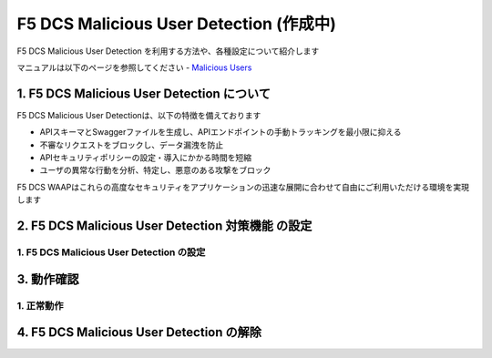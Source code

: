 F5 DCS Malicious User Detection (作成中)
####

F5 DCS Malicious User Detection を利用する方法や、各種設定について紹介します

マニュアルは以下のページを参照してください
- `Malicious Users <https://docs.cloud.f5.com/docs/how-to/advanced-security/malicious-users>`__


1. F5 DCS Malicious User Detection について
====

F5 DCS Malicious User Detectionは、以下の特徴を備えております

- APIスキーマとSwaggerファイルを生成し、APIエンドポイントの手動トラッキングを最小限に抑える
- 不審なリクエストをブロックし、データ漏洩を防止
- APIセキュリティポリシーの設定・導入にかかる時間を短縮
- ユーザの異常な行動を分析、特定し、悪意のある攻撃をブロック

F5 DCS WAAPはこれらの高度なセキュリティをアプリケーションの迅速な展開に合わせて自由にご利用いただける環境を実現します

2. F5 DCS Malicious User Detection 対策機能 の設定
====

1. F5 DCS Malicious User Detection の設定
----

3. 動作確認
====

1. 正常動作
----

4. F5 DCS Malicious User Detection の解除
====
